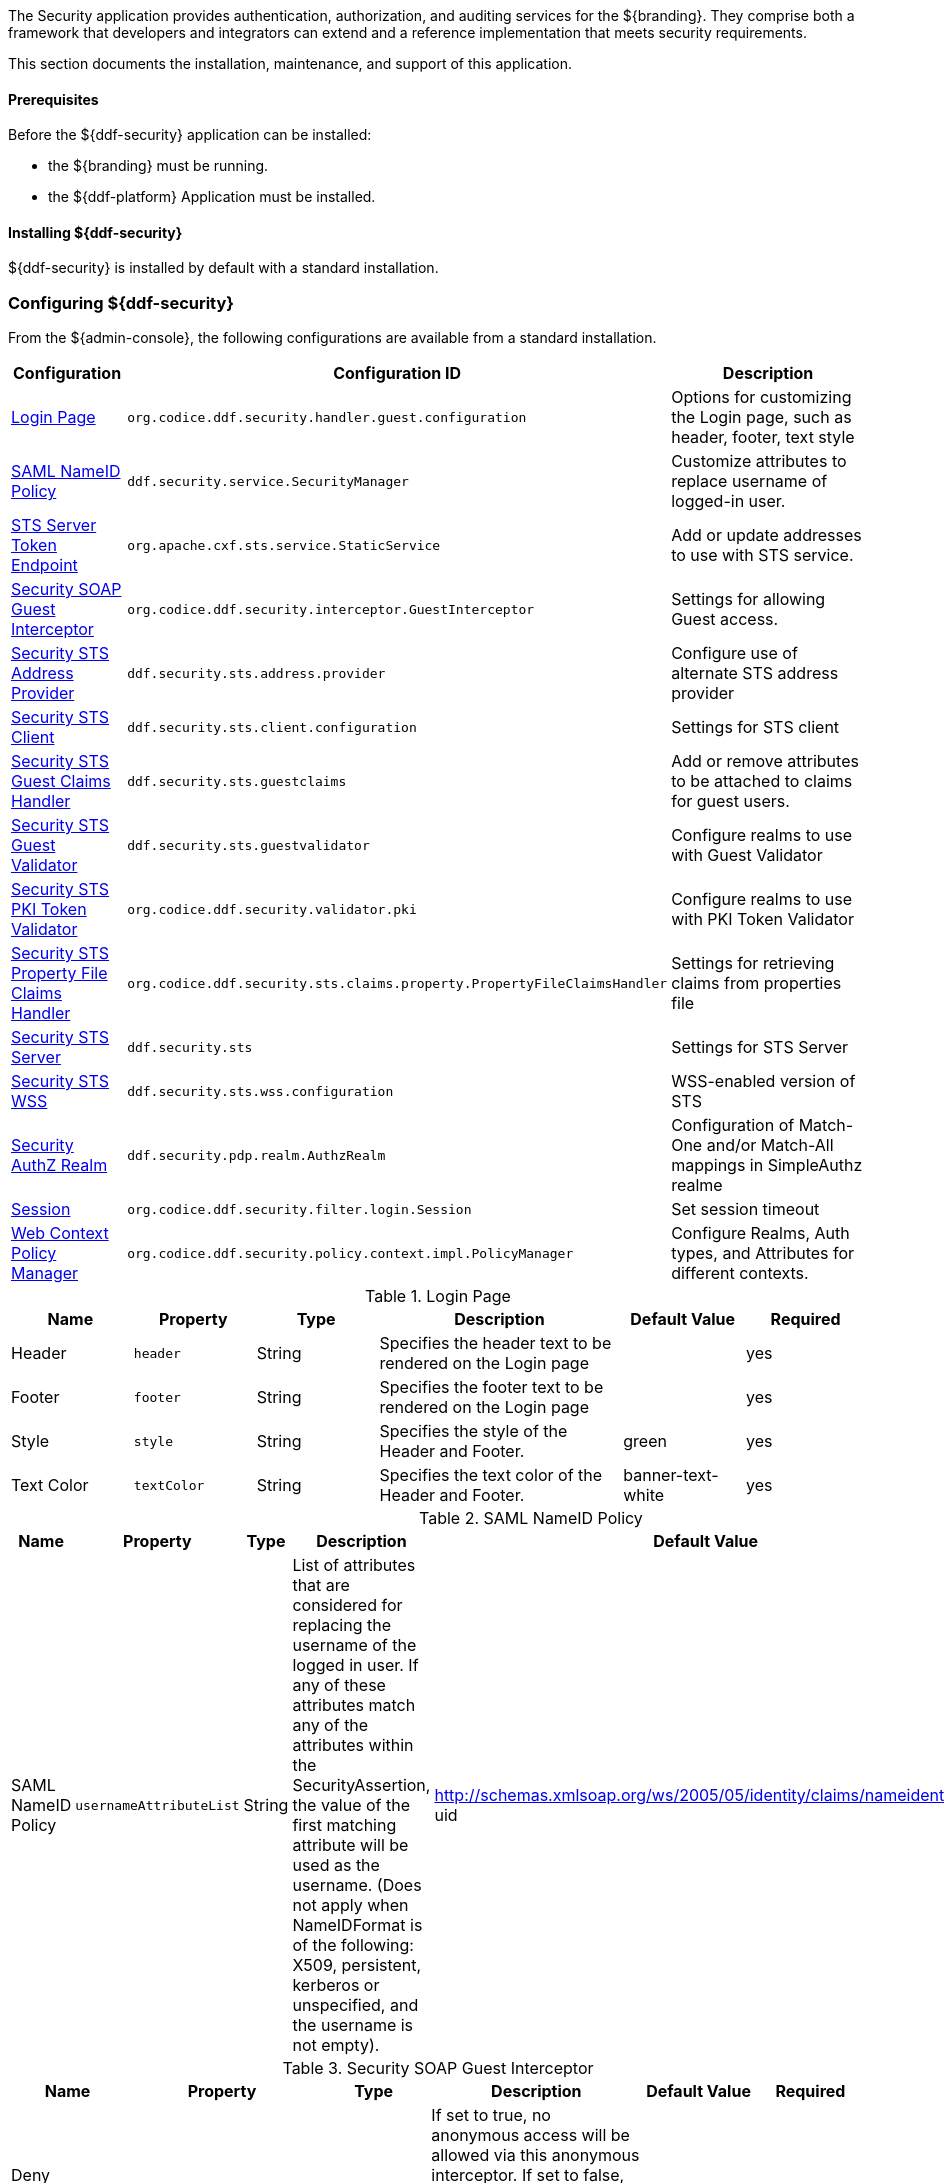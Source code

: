 
The Security application provides authentication, authorization, and auditing services for the ${branding}.
They comprise both a framework that developers and integrators can extend and a reference implementation that meets security requirements.

This section documents the installation, maintenance, and support of this application.

==== Prerequisites

Before the ${ddf-security} application can be installed:

* the ${branding} must be running.
* the ${ddf-platform} Application must be installed.

==== Installing ${ddf-security}

${ddf-security} is installed by default with a standard installation.

=== Configuring ${ddf-security}

From the ${admin-console}, the following configurations are available from a standard installation.

[cols="1,3,3" options="header"]
|===
|Configuration
|Configuration ID
|Description

|<<login_page_table,Login Page>>
|`org.codice.ddf.security.handler.guest.configuration`
|Options for customizing the Login page, such as header, footer, text style

|<<saml_nameid_policy_table,SAML NameID Policy>>
|`ddf.security.service.SecurityManager`
|Customize attributes to replace username of logged-in user.

|<<sts_server_token_endpoint_table,STS Server Token Endpoint>>
|`org.apache.cxf.sts.service.StaticService`
|Add or update addresses to use with STS service.

|<<security_soap_guest_interceptor_table,Security SOAP Guest Interceptor>>
|`org.codice.ddf.security.interceptor.GuestInterceptor`
|Settings for allowing Guest access.

|<<security_sts_address_provider_table,Security STS Address Provider>>
|`ddf.security.sts.address.provider`
|Configure use of alternate STS address provider

|<<security_sts_client_table,Security STS Client>>
|`ddf.security.sts.client.configuration`
|Settings for STS client

|<<guest_claims_handler_configuration_table,Security STS Guest Claims Handler>>
|`ddf.security.sts.guestclaims`
|Add or remove attributes to be attached to claims for guest users.

|<<security_sts_guest_validator_table,Security STS Guest Validator>>
|`ddf.security.sts.guestvalidator`
|Configure realms to use with Guest Validator

|<<security_sts_pki_token_validator_table,Security STS PKI Token Validator>>
|`org.codice.ddf.security.validator.pki`
|Configure realms to use with PKI Token Validator

|<<file_based_claims_handler_table,Security STS Property File Claims Handler>>
|`org.codice.ddf.security.sts.claims.property.PropertyFileClaimsHandler`
|Settings for retrieving claims from properties file

|<<security_sts_server_table,Security STS Server>>
|`ddf.security.sts`
|Settings for STS Server

|<<security_sts_wss_table,Security STS WSS>>
|`ddf.security.sts.wss.configuration`
|WSS-enabled version of STS

|<<security_authz_realm_table,Security AuthZ Realm>>
|`ddf.security.pdp.realm.AuthzRealm`
|Configuration of Match-One and/or Match-All mappings in SimpleAuthz realme

|<<session_table,Session>>
|`org.codice.ddf.security.filter.login.Session`
|Set session timeout

|<<web_context_policy_manager_table, Web Context Policy Manager>>
|`org.codice.ddf.security.policy.context.impl.PolicyManager`
|Configure Realms, Auth types, and Attributes for different contexts.

|===

.[[login_page_table]]Login Page
[cols="1,1m,1,2,1,1" options="header"]
|===
|Name
|Property
|Type
|Description
|Default Value
|Required

|Header
|header
|String
|Specifies the header text to be rendered on the Login page
|
|yes

|Footer
|footer
|String
|Specifies the footer text to be rendered on the Login page
|
|yes

|Style
|style
|String
|Specifies the style of the Header and Footer.
|green
|yes

|Text Color
|textColor
|String
|Specifies the text color of the Header and Footer.
|banner-text-white
|yes

|===

.[[saml_nameid_policy_table]]SAML NameID Policy
[cols="1,1m,1,2,1,1" options="header"]
|===
|Name
|Property
|Type
|Description
|Default Value
|Required

|SAML NameID Policy
|usernameAttributeList
|String
|List of attributes that are considered for replacing the username of the logged in user. If any of these attributes match any of the attributes within the SecurityAssertion, the value of the first matching attribute will be used as the username. (Does not apply when NameIDFormat is of the following: X509, persistent, kerberos or unspecified, and the username is not empty).
|http://schemas.xmlsoap.org/ws/2005/05/identity/claims/nameidentifier, uid
|yes

|===

.[[security_soap_guest_interceptor_table]]Security SOAP Guest Interceptor
[cols="1,1m,1,2,1,1" options="header"]
|===
|Name
|Property
|Type
|Description
|Default Value
|Required

|Deny Anonymous Access
|anonymousAccessDenied
|Boolean
|If set to true, no anonymous access will be allowed via this anonymous interceptor. If set to false, this interceptor will generate anonymous tokens for incoming requests that lack a WS-Security header.
|false
|no

|Override Endpoint Policies
|overrideEndpointPolicies
|Boolean
|If checked, forces anonymous tokens to be created and inserted into the incoming request regardless of whether the policy requires an issued token. If set to false, if the endpoint policies cannot be satisfied, no changes will be made to the incoming request. This only applies to incoming requests that lack a WS-Security header - those with a WS-Security header are passed through unchanged.
|false
|no

|===

.[[sts_server_token_endpoint_table]]STS Server Token Endpoint
[cols="1,1m,1,2,1,1" options="header"]
|===
|Name
|Property
|Type
|Description
|Default Value
|Required

|
|endpoints
|String
|The list of endpoint addresses that correspond to this service
|.*
|yes

|===

.[[security_sts_address_provider_table]]Security STS Address Provider
[cols="1,1m,1,2,1,1" options="header"]
|===
|Name
|Property
|Type
|Description
|Default Value
|Required

|Use WSS STS
|useWss
|Boolean
|If you have a WSS STS configured, you may prefer to use it for services that need the STS address, such as SOAP sources.
|false
|yes

|===


.[[security_sts_client_table]]Security STS Client
[cols="1,1m,1,2,1,1" options="header"]
|===
|Name
|Property
|Type
|Description
|Default Value
|Required

|SAML Assertion Type:
|assertionType
|String
|The version of SAML to use. Most services require SAML v2.0. Changing this value from the default could cause services to stop responding.
|http://docs.oasis-open.org/wss/oasis-wss-saml-token-profile-1.1#SAMLV2.0
|yes

|SAML Key Type:
|keyType
|String
|The key type to use with SAML. Most services require Bearer. Changing this value from the default could cause services to stop responding.
|http://docs.oasis-open.org/ws-sx/ws-trust/200512/Bearer
|yes

|SAML Key Size:
|keySize
|String
|The key size to use with SAML. The default key size is 256 and this is fine for most applications. Changing this value from the default could cause services to stop responding.
|256
|yes

|Use Key:
|useKey
|Boolean
|Signals whether or not the STS Client should supply a public key to embed as the proof key. Changing this value from the default could cause services to stop responding.
|true
|yes

|STS WSDL Address:
|address
|String
|STS WSDL Address
|${org.codice.ddf.system.protocol}${org.codice.ddf.system.hostname}:${org.codice.ddf.system.port}${org.codice.ddf.system.rootContext}/SecurityTokenService?wsdl
|yes

|STS Endpoint Name:
|endpointName
|String
|STS Endpoint Name.
|no
|{http://docs.oasis-open.org/ws-sx/ws-trust/200512/}STS_Port

|STS Service Name:
|serviceName
|String
|STS Service Name.
|{http://docs.oasis-open.org/ws-sx/ws-trust/200512/}SecurityTokenService
|no

|Signature Properties:
|signatureProperties
|String
|Path to Signature crypto properties. This path can be part of the classpath, relative to ddf.home, or an absolute path on the system.
|etc/ws-security/server/signature.properties
|yes

|Encryption Properties:
|encryptionProperties
|String
|Path to Encryption crypto properties file. This path can be part of the classpath, relative to ddf.home, or an absolute path on the system.
|etc/ws-security/server/encryption.properties
|yes

|STS Properties:
|tokenProperties
|String
|Path to STS crypto properties file. This path can be part of the classpath, relative to ddf.home, or an absolute path on the system.
|etc/ws-security/server/signature.properties
|yes

|Claims:
|claims
|String
|List of claims that should be requested by the STS Client.
|http://schemas.xmlsoap.org/ws/2005/05/identity/claims/nameidentifier,http://schemas.xmlsoap.org/ws/2005/05/identity/claims/emailaddress,http://schemas.xmlsoap.org/ws/2005/05/identity/claims/surname,http://schemas.xmlsoap.org/ws/2005/05/identity/claims/givenname,http://schemas.xmlsoap.org/ws/2005/05/identity/claims/role
|yes
|===

.[[guest_claims_handler_configuration_table]]Security STS Guest Claims Handler
[cols="1,1m,1,2,1,1" options="header"]
|===
|Name
|Property
|Type
|Description
|Default Value
|Required

|Attributes
|attributes
|String
|The attributes to be returned for any Guest user.
|http://schemas.xmlsoap.org/ws/2005/05/identity/claims/nameidentifier=guest,http://schemas.xmlsoap.org/ws/2005/05/identity/claims/role=guest
|yes

|===

.[[security_sts_guest_validator_table]]Security STS Guest Validator
[cols="1,1m,1,2,1,1" options="header"]
|===
|Name
|Property
|Type
|Description
|Default Value
|Required

|Supported Realms
|supportedRealm
|String
|The realms that this validator supports.
|karaf,ldap
|yes

|===

.[[security_sts_server_table]]Security STS Server
[cols="1,1m,1,2,1,1" options="header"]
|===
|Name
|Property
|Type
|Description
|Default Value
|Required

|SAML Assertion Lifetime:
|lifetime
|Long
|Set the number of seconds that an issued SAML assertion will be good for.
|1800
|yes

|Token Issuer:
|issuer
|String
|The name of the server issuing tokens. Generally this is the cn or hostname of this machine on the network.
|${org.codice.ddf.system.hostname}
|yes

|Signature Username:
|signatureUsername
|String
|Alias of the private key in the STS Server's keystore used to sign messages.
|${org.codice.ddf.system.hostname}
|yes

|Encryption Username:
|encryptionUsername
|String
|Alias of the private key in the STS Server's keystore used to encrypt messages.
|${org.codice.ddf.system.hostname}
|yes

|===

.[[security_sts_pki_token_validator_table]]Security STS PKI Token Validator
[cols="1,1m,1,2,1,1" options="header"]
|===
|Name
|Property
|Type
|Description
|Default Value
|Required

|Realms
|realms
|String
|The realms to be validated by this validator.
|karaf
|yes

|Do Full Path Validation
|pathValidation
|Boolean
|Validate the full certificate path. Uncheck to only validate the subject cert. (RFC5280 6.1)
|true
|yes

|===

.[[file_based_claims_handler_table]]File Based Claims Handler
[cols="1,1m,1,2,1,1" options="header"]
|===
|Name
|Property
|Type
|Description
|Default Value
|Required

|Role Claim Type:
|roleClaimType
|String
|Role claim URI.
|http://schemas.xmlsoap.org/ws/2005/05/identity/claims/role
|yes

|User Role File:
|propertyFileLocation
|String
|Location of the file that maps roles to users.
|etc/users.properties
|yes

|User Attribute File:
|attributeFileLocation
|String
|Location of the file that maps attributes to users.
|etc/users.attributes
|yes

|===

.[[security_sts_server_table]]Security STS Server
[cols="1,1m,1,2,1,1" options="header"]
|===
|Name
|Property
|Type
|Description
|Default Value
|Required

|SAML Assertion Lifetime:
|lifetime
|Long
|Set the number of seconds that an issued SAML assertion will be good for.
|1800
|yes

|Token Issuer:
|issuer
|String
|The name of the server issuing tokens. Generally this is the cn or hostname of this machine on the network.
|${org.codice.ddf.system.hostname}
|yes

|Signature Username:
|signatureUsername
|String
|Alias of the private key in the STS Server's keystore used to sign messages.
|${org.codice.ddf.system.hostname}
|yes

|Encryption Username:
|encryptionUsername
|String
|Alias of the private key in the STS Server's keystore used to encrypt messages.
|${org.codice.ddf.system.hostname}
|yes

|===


.[[security_sts_wss_table]]Security STS WSS
[cols="1,1m,1,2,1,1" options="header"]
|===
|Name
|Property
|Type
|Description
|Default Value
|Required

|SAML Assertion Type:
|assertionType
|String
|The version of SAML to use. Most services require SAML v2.0. Changing this value from the default could cause services to stop responding.
|http://docs.oasis-open.org/wss/oasis-wss-saml-token-profile-1.1#SAMLV2.0
|yes

|SAML Key Type:
|keyType
|String
|The key type to use with SAML. Most services require Bearer. Changing this value from the default could cause services to stop responding.
|http://docs.oasis-open.org/ws-sx/ws-trust/200512/Bearer
|yes

|SAML Key Size:
|keySize
|String
|The key size to use with SAML. The default key size is 256 and this is fine for most applications. Changing this value from the default could cause services to stop responding.
|256
|yes

|Use Key:
|useKey
|Boolean
|Signals whether or not the STS Client should supply a public key to embed as the proof key. Changing this value from the default could cause services to stop responding.
|true
|yes

|STS WSDL Address:
|address
|String
|STS WSDL Address
|${org.codice.ddf.system.protocol}${org.codice.ddf.system.hostname}:${org.codice.ddf.system.httpsPort}${org.codice.ddf.system.rootContext}/SecurityTokenService?wsdl
|yes

|STS Endpoint Name:
|endpointName
|String
|STS Endpoint Name.
|{http://docs.oasis-open.org/ws-sx/ws-trust/200512/}STS_Port
|no

|STS Service Name:
|serviceName
|String
|STS Service Name.
|{http://docs.oasis-open.org/ws-sx/ws-trust/200512/}SecurityTokenService
|no

|Signature Properties:
|signatureProperties
|String
|Path to Signature crypto properties. This path can be part of the classpath, relative to ddf.home, or an absolute path on the system.
|etc/ws-security/server/signature.properties
|yes

|Encryption Properties:
|encryptionProperties
|String
|Path to Encryption crypto properties file. This path can be part of the classpath, relative to ddf.home, or an absolute path on the system.
|etc/ws-security/server/encryption.properties
|yes

|STS Properties:
|tokenProperties
|String
|Path to STS crypto properties file. This path can be part of the classpath, relative to ddf.home, or an absolute path on the system.
|etc/ws-security/server/signature.properties
|yes

|Claims:
|claims
|String
|Comma-delimited list of claims that should be requested by the STS.
|http://schemas.xmlsoap.org/ws/2005/05/identity/claims/nameidentifier,http://schemas.xmlsoap.org/ws/2005/05/identity/claims/emailaddress,http://schemas.xmlsoap.org/ws/2005/05/identity/claims/surname,http://schemas.xmlsoap.org/ws/2005/05/identity/claims/givenname,http://schemas.xmlsoap.org/ws/2005/05/identity/claims/role
|yes

|===

.[[security_authz_realm_table]]Security AuthZ Realm
[cols="1,1m,1,2,1,1" options="header"]
|===
|Name
|Property
|Type
|Description
|Default Value
|Required

|Match-All Mappings
|matchAllMappings
|String
|List of 'Match-All' subject attribute to Metacard attribute mapping. All values of this metacard key must be present in the corresponding subject key values. Format is subjectAttrName=metacardAttrName.
|
|no

|Match-One Mappings
|matchOneMappings
|String
|List of 'Match-One' subject attribute to Metacard attribute mapping. One value of this metacard key must be present in the corresponding subject key values. Format is subjectAttrName=metacardAttrName.
|
|no

|Environment Attributes
|environmentAttributes
|String
|List of environment attributes to pass to the XACML engine. Format is attributeId=attributeValue1,attributeValue2.
|
|no

|===

.[[session_table]]Session
[cols="1,1m,1,2,1,1" options="header"]
|===
|Name
|Property
|Type
|Description
|Default Value
|Required

|Session Timeout (in minutes)
|expirationTime
|Integer
|The number of minutes after a session has been inactive that it should be invalidated.
|31
|yes

|===

.[[web_context_policy_manager_table]]Web Context Policy Manager Configuration
[cols="1,1m,1,2,1,1" options="header"]
|===
|Name
|Property
|Type
|Description
|Default Value
|Required

|Context Realms
|realms
|String
|List of realms supporting each context. `karaf` is provided by default. Example: `/=karaf`
|/=karaf
|yes

|Authentication Types
|authenticationTypes
|String
a|List of authentication types required for each context. List of default valid authentication types are: SAML, BASIC, PKI, GUEST. Example: /context=AUTH1\|AUTH2\|AUTH3
a|/=SAML\|GUEST,/admin=SAML\|basic,/system=basic,/solr=SAML\|PKI\|basic,/sources=SAML\|basic,/security-config=SAML\|basic
|yes

|Required Attributes
|requiredAttributes
|String
|List of attributes required for each Web Context. Example: /context={role=role1;type=type1}"
|/=,/admin={http://schemas.xmlsoap.org/ws/2005/05/identity/claims/role=system-admin},/solr={http://schemas.xmlsoap.org/ws/2005/05/identity/claims/role=system-admin},/system={http://schemas.xmlsoap.org/ws/2005/05/identity/claims/role=system-admin},/security-config={http://schemas.xmlsoap.org/ws/2005/05/identity/claims/role=system-admin}
|yes

|White Listed Contexts
|whiteListContexts
|String
|List of contexts that will not use security. Note that sub-contexts to ones listed here will also skip security, unless authentication types are provided for it. For example: if /foo is listed here, then /foo/bar will also not require any sort of authentication. However, if /foo is listed and /foo/bar has authentication types provided in the 'Authentication Types' field, then that more specific policy will be used.
|${org.codice.ddf.system.rootContext}/SecurityTokenService,${org.codice.ddf.system.rootContext}/internal/metrics,${org.codice.ddf.system.rootContext}/saml,/proxy,${org.codice.ddf.system.rootContext}/saml,${org.codice.ddf.system.rootContext}/idp,/idp,${org.codice.ddf.system.rootContext}/platform/config/ui
|yes
|===

[NOTE]
====
For more details on how sub-contexts affect authentication realms, see <<Configuring ${branding} Authentication Scheme>>.
====

==== Applications Included in ${ddf-security}

* Security CAS
* Security Core
* Security Encryption
* Security IdP
* Security PEP
* Security PDP
* Security STS

